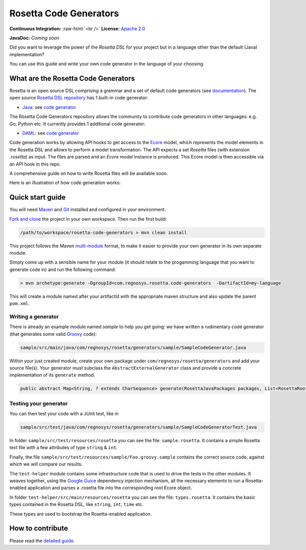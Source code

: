 Rosetta Code Generators
=======================


.. role:: raw-html(raw)
    :format: html

**Continuous Integration:** |Codefresh build status| :raw-html:`<br />`
**License:** `Apache 2.0 <http://www.apache.org/licenses/LICENSE-2.0>`_

**JavaDoc:** *Coming soon*

Did you want to leverage the power of the *Rosetta DSL* for your project but in a language other than the default (Java) implementation? 

You can use this guide and write your own code generator in the language of your choosing.

What are the Rosetta Code Generators
------------------------------------

Rosetta is an open source DSL comprising a grammar and a set of default code generators (see `documentation <https://docs.rosetta-technology.io/dsl/readme.html>`_). The open source `Rosetta DSL repository <https://github.com/REGnosys/rosetta-dsl>`_ has 1 built-in code generator:

- `Java <https://www.oracle.com/java/>`_: see `code generator <https://github.com/REGnosys/rosetta-dsl/blob/master/com.regnosys.rosetta/src/com/regnosys/rosetta/generator/java/object/ModelObjectGenerator.xtend>`_

The Rosetta Code Generators repository allows the community to contribute code generators in other languages: e.g. Go, Python etc. It currently provides 1 additional code generator:

- `DAML <https://daml.com/>`_: see `code generator <https://github.com/REGnosys/rosetta-dsl/blob/master/com.regnosys.rosetta/src/com/regnosys/rosetta/generator/daml/object/DamlModelObjectGenerator.xtend>`__

Code generation works by allowing API hooks to get access to the `Ecore <https://wiki.eclipse.org/Ecore>`_ model, which represents the model elements in the Rosetta DSL and allows to perform a model transformation. The API expects a set *Rosetta* files (with extension *.rosetta*) as input. The files are parsed and an *Ecore* model instance is produced. This Ecore model is then accessible via an API hook in this repo.

A comprehensive guide on how to write Rosetta files will be available soon.

Here is an illustration of how code generation works:

.. figure:: images/rosetta-language-code-generation.png

Quick start guide
-----------------

You will need `Maven <http://maven.apache.org/>`_ and `Git <https://git-scm.com/>`_ installed and configured in your environment.

`Fork and clone <https://help.github.com/articles/fork-a-repo>`_ the project in your own workspace. Then run the first build:

.. code-block:: Java

 /path/to/workspace/rosetta-code-generators > mvn clean install

This project follows the Maven `multi-module <https://maven.apache.org/guides/mini/guide-multiple-modules.html>`_ format, to make it easier to provide your own generator in its own separate module.

Simply come up with a sensible name for your module (it should relate to the progamming language that you want to generate code in) and run the following command:

.. code-block:: Java

 > mvn archetype:generate -DgroupId=com.regnosys.rosetta.code-generators  -DartifactId=my-language

This will create a module named after your artifactId with the appropriate maven structure and also update the parent ``pom.xml``.

Writing a generator
^^^^^^^^^^^^^^^^^^^

There is already an example module named *sample* to help you get going:  we have written a rudimentary code generator (that generates some valid `Groovy <https://groovy-lang.org/>`_ code):

.. code-block:: Java

 sample/src/main/java/com/regnosys/rosetta/generators/sample/SampleCodeGenerator.java

Within your just created module, create your own package under ``com/regnosys/rosetta/generators`` and add your source file(s). Your generator must subclass the ``AbstractExternalGenerator`` class and provide a concrete implementation of its ``generate`` method.

.. code-block:: Java

 public abstract Map<String, ? extends CharSequence> generate(RosettaJavaPackages packages, List<RosettaRootElement> elements, String version);

Testing your generator
^^^^^^^^^^^^^^^^^^^^^^

You can then test your code with a JUnit test, like in

.. code-block:: Java

 sample/src/test/java/com/regnosys/rosetta/generators/sample/SampleCodeGeneratorTest.java

In folder ``sample/src/test/resources/rosetta`` you can see the file: ``sample.rosetta``. It contains a simple Rosetta text file with a few attributes of type ``string`` & ``int``.

Finally, the file ``sample/src/test/resources/sample/Foo.groovy.sample`` contains the correct source code, against which we will compare our results.

The ``test-helper`` module contains some infrastructure code that is used to drive the tests in the other modules. It weaves together, using the `Google Guice <https://github.com/google/guice/>`_ dependency injection mechanism, all the necessary elements to run a Rosetta-enabled application and parses a .rosetta file into the corresponding root Ecore object.

In folder ``test-helper/src/main/resources/rosetta`` you can see the file: ``types.rosetta``. It contains the basic types contained in the Rosetta DSL, like ``string``, ``int``, ``time`` etc.

These types are used to bootstrap the Rosetta-enabled application.


How to contribute
-----------------

Please read the `detailed guide <https://github.com/REGnosys/rosetta-code-generators/blob/master/CONTRIBUTING.md>`_.

.. |Codefresh build status| image:: https://g.codefresh.io/api/badges/pipeline/regnosysops/REGnosys%2Frosetta-code-generators%2Frosetta-code-generators?branch=master&key=eyJhbGciOiJIUzI1NiJ9.NWE1N2EyYTlmM2JiOTMwMDAxNDRiODMz.ZDeqVUhB-oMlbZGj4tfEiOg0cy6azXaBvoxoeidyL0g&type=cf-1
   :target: https://g.codefresh.io/pipelines/rosetta-code-generators/builds?repoOwner=REGnosys&repoName=rosetta-code-generators&serviceName=REGnosys%2Frosetta-code-generators&filter=trigger:build~Build;branch:master;pipeline:5d0a15a6a52a3deca9db7236~rosetta-code-generators
